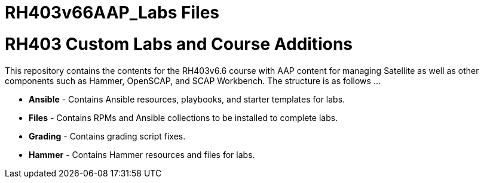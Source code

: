 # RH403v66AAP_Labs Files

ifndef::env-github[:icons: font]
ifdef::env-github[]
:status:
:outfilesuffix: .adoc
:caution-caption: :fire:
:important-caption: :exclamation:
:note-caption: :paperclip:
:tip-caption: :bulb:
:warning-caption: :warning:
endif::[]
:pygments-style: tango
:source-highlighter: pygments
:imagesdir: images/


= RH403 Custom Labs and Course Additions

This repository contains the contents for the RH403v6.6 course with AAP content for managing Satellite as well as other components such as Hammer, OpenSCAP, and SCAP Workbench. The structure is as follows ...

* *Ansible* - Contains Ansible resources, playbooks, and starter templates for labs.

* *Files* - Contains RPMs and Ansible collections to be installed to complete labs.

* *Grading* - Contains grading script fixes.

* *Hammer* - Contains Hammer resources and files for labs.
